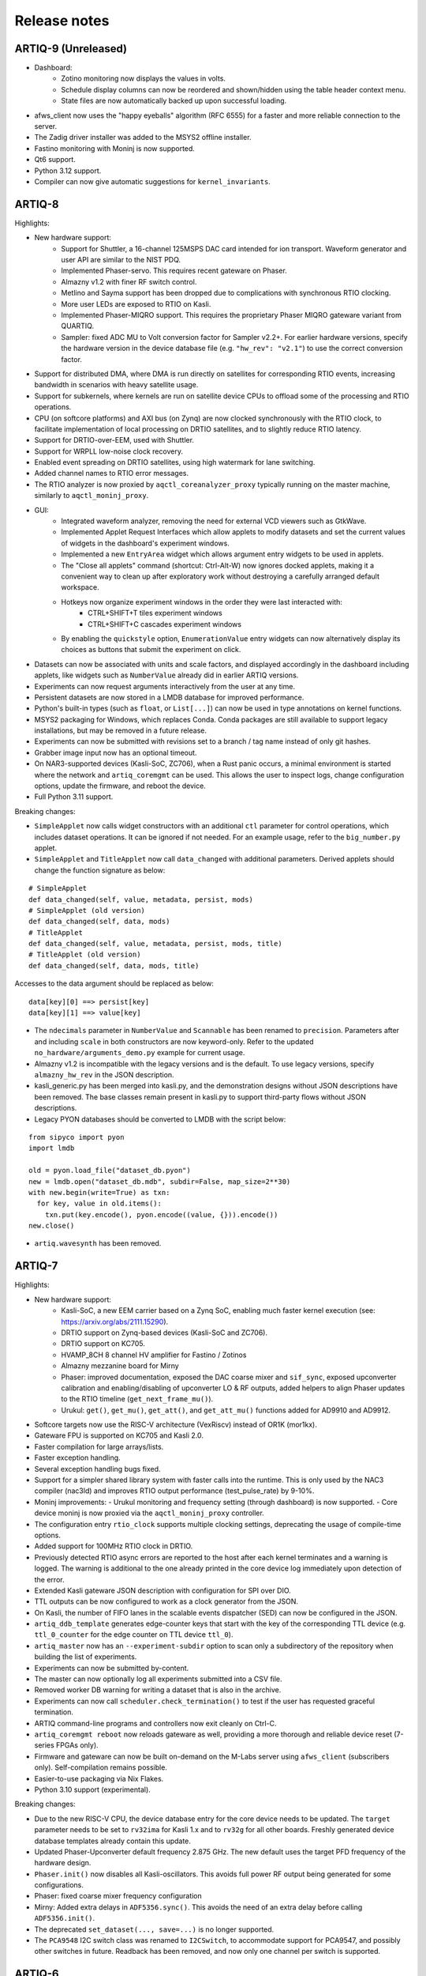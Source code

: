 .. Add new releases at the top to keep important stuff directly visible.

Release notes
=============

ARTIQ-9 (Unreleased)
--------------------

* Dashboard:
   - Zotino monitoring now displays the values in volts.
   - Schedule display columns can now be reordered and shown/hidden using the table
     header context menu.
   - State files are now automatically backed up upon successful loading.
* afws_client now uses the "happy eyeballs" algorithm (RFC 6555) for a faster and more
  reliable connection to the server.
* The Zadig driver installer was added to the MSYS2 offline installer.
* Fastino monitoring with Moninj is now supported.
* Qt6 support.
* Python 3.12 support.
* Compiler can now give automatic suggestions for ``kernel_invariants``. 

ARTIQ-8
-------

Highlights:

* New hardware support:
   - Support for Shuttler, a 16-channel 125MSPS DAC card intended for ion transport.
     Waveform generator and user API are similar to the NIST PDQ.
   - Implemented Phaser-servo. This requires recent gateware on Phaser.
   - Almazny v1.2 with finer RF switch control.
   - Metlino and Sayma support has been dropped due to complications with synchronous RTIO clocking.
   - More user LEDs are exposed to RTIO on Kasli.
   - Implemented Phaser-MIQRO support. This requires the proprietary Phaser MIQRO gateware
     variant from QUARTIQ.
   - Sampler: fixed ADC MU to Volt conversion factor for Sampler v2.2+.
     For earlier hardware versions, specify the hardware version in the device
     database file (e.g. ``"hw_rev": "v2.1"``) to use the correct conversion factor.
* Support for distributed DMA, where DMA is run directly on satellites for corresponding
  RTIO events, increasing bandwidth in scenarios with heavy satellite usage.
* Support for subkernels, where kernels are run on satellite device CPUs to offload some
  of the processing and RTIO operations.
* CPU (on softcore platforms) and AXI bus (on Zynq) are now clocked synchronously with the RTIO
  clock, to facilitate implementation of local processing on DRTIO satellites, and to slightly
  reduce RTIO latency.
* Support for DRTIO-over-EEM, used with Shuttler.
* Support for WRPLL low-noise clock recovery.
* Enabled event spreading on DRTIO satellites, using high watermark for lane switching.
* Added channel names to RTIO error messages.
* The RTIO analyzer is now proxied by ``aqctl_coreanalyzer_proxy`` typically running on the master
  machine, similarly to ``aqctl_moninj_proxy``.
* GUI:
   - Integrated waveform analyzer, removing the need for external VCD viewers such as GtkWave.
   - Implemented Applet Request Interfaces which allow applets to modify datasets and set the
     current values of widgets in the dashboard's experiment windows.
   - Implemented a new ``EntryArea`` widget which allows argument entry widgets to be used in applets.
   - The "Close all applets" command (shortcut: Ctrl-Alt-W) now ignores docked applets,
     making it a convenient way to clean up after exploratory work without destroying a
     carefully arranged default workspace.
   - Hotkeys now organize experiment windows in the order they were last interacted with:
      + CTRL+SHIFT+T tiles experiment windows
      + CTRL+SHIFT+C cascades experiment windows
   - By enabling the ``quickstyle`` option, ``EnumerationValue`` entry widgets can now alternatively display 
     its choices as buttons that submit the experiment on click.
* Datasets can now be associated with units and scale factors, and displayed accordingly in the dashboard
  including applets, like widgets such as ``NumberValue`` already did in earlier ARTIQ versions.
* Experiments can now request arguments interactively from the user at any time.
* Persistent datasets are now stored in a LMDB database for improved performance.
* Python's built-in types (such as ``float``, or ``List[...]``) can now be used in type annotations on
  kernel functions.
* MSYS2 packaging for Windows, which replaces Conda. Conda packages are still available to
  support legacy installations, but may be removed in a future release.
* Experiments can now be submitted with revisions set to a branch / tag name instead of only git hashes.
* Grabber image input now has an optional timeout.
* On NAR3-supported devices (Kasli-SoC, ZC706), when a Rust panic occurs, a minimal environment is started
  where the network and ``artiq_coremgmt`` can be used. This allows the user to inspect logs, change
  configuration options, update the firmware, and reboot the device.
* Full Python 3.11 support.

Breaking changes:

* ``SimpleApplet`` now calls widget constructors with an additional ``ctl`` parameter for control
  operations, which includes dataset operations. It can be ignored if not needed. For an example usage,
  refer to the ``big_number.py`` applet.
* ``SimpleApplet`` and ``TitleApplet`` now call ``data_changed`` with additional parameters. Derived applets
  should change the function signature as below:

::

  # SimpleApplet
  def data_changed(self, value, metadata, persist, mods)
  # SimpleApplet (old version)
  def data_changed(self, data, mods)
  # TitleApplet
  def data_changed(self, value, metadata, persist, mods, title)
  # TitleApplet (old version)
  def data_changed(self, data, mods, title)

Accesses to the data argument should be replaced as below:

::

  data[key][0] ==> persist[key]
  data[key][1] ==> value[key]

* The ``ndecimals`` parameter in ``NumberValue`` and ``Scannable`` has been renamed to ``precision``. 
  Parameters after and including ``scale`` in both constructors are now keyword-only.
  Refer to the updated ``no_hardware/arguments_demo.py`` example for current usage.
* Almazny v1.2 is incompatible with the legacy versions and is the default.
  To use legacy versions, specify ``almazny_hw_rev`` in the JSON description.
* kasli_generic.py has been merged into kasli.py, and the demonstration designs without JSON descriptions
  have been removed. The base classes remain present in kasli.py to support third-party flows without
  JSON descriptions.
* Legacy PYON databases should be converted to LMDB with the script below:

::

  from sipyco import pyon
  import lmdb

  old = pyon.load_file("dataset_db.pyon")
  new = lmdb.open("dataset_db.mdb", subdir=False, map_size=2**30)
  with new.begin(write=True) as txn:
    for key, value in old.items():
      txn.put(key.encode(), pyon.encode((value, {})).encode())
  new.close()

* ``artiq.wavesynth`` has been removed.

ARTIQ-7
-------

Highlights:

* New hardware support:
   - Kasli-SoC, a new EEM carrier based on a Zynq SoC, enabling much faster kernel execution
     (see: https://arxiv.org/abs/2111.15290).
   - DRTIO support on Zynq-based devices (Kasli-SoC and ZC706).
   - DRTIO support on KC705.
   - HVAMP_8CH 8 channel HV amplifier for Fastino / Zotinos
   - Almazny mezzanine board for Mirny
   - Phaser: improved documentation, exposed the DAC coarse mixer and ``sif_sync``, exposed upconverter calibration
     and enabling/disabling of upconverter LO & RF outputs, added helpers to align Phaser updates to the
     RTIO timeline (``get_next_frame_mu()``).
   - Urukul: ``get()``, ``get_mu()``, ``get_att()``, and ``get_att_mu()`` functions added for AD9910 and AD9912.
* Softcore targets now use the RISC-V architecture (VexRiscv) instead of OR1K (mor1kx).
* Gateware FPU is supported on KC705 and Kasli 2.0.
* Faster compilation for large arrays/lists.
* Faster exception handling.
* Several exception handling bugs fixed.
* Support for a simpler shared library system with faster calls into the runtime. This is only used by the NAC3
  compiler (nac3ld) and improves RTIO output performance (test_pulse_rate) by 9-10%.
* Moninj improvements:
  - Urukul monitoring and frequency setting (through dashboard) is now supported.
  - Core device moninj is now proxied via the ``aqctl_moninj_proxy`` controller.
* The configuration entry ``rtio_clock`` supports multiple clocking settings, deprecating the usage
  of compile-time options.
* Added support for 100MHz RTIO clock in DRTIO.
* Previously detected RTIO async errors are reported to the host after each kernel terminates and a
  warning is logged. The warning is additional to the one already printed in the core device log
  immediately upon detection of the error.
* Extended Kasli gateware JSON description with configuration for SPI over DIO.
* TTL outputs can be now configured to work as a clock generator from the JSON.
* On Kasli, the number of FIFO lanes in the scalable events dispatcher (SED) can now be configured in
  the JSON.
* ``artiq_ddb_template`` generates edge-counter keys that start with the key of the corresponding
  TTL device (e.g. ``ttl_0_counter`` for the edge counter on TTL device ``ttl_0``).
* ``artiq_master`` now has an ``--experiment-subdir`` option to scan only a subdirectory of the
  repository when building the list of experiments.
* Experiments can now be submitted by-content.
* The master can now optionally log all experiments submitted into a CSV file.
* Removed worker DB warning for writing a dataset that is also in the archive.
* Experiments can now call ``scheduler.check_termination()`` to test if the user
  has requested graceful termination.
* ARTIQ command-line programs and controllers now exit cleanly on Ctrl-C.
* ``artiq_coremgmt reboot`` now reloads gateware as well, providing a more thorough and reliable
  device reset (7-series FPGAs only).
* Firmware and gateware can now be built on-demand on the M-Labs server using ``afws_client``
  (subscribers only). Self-compilation remains possible.
* Easier-to-use packaging via Nix Flakes.
* Python 3.10 support (experimental).

Breaking changes:

* Due to the new RISC-V CPU, the device database entry for the core device needs to be updated.
  The ``target`` parameter needs to be set to ``rv32ima`` for Kasli 1.x and to ``rv32g`` for all
  other boards. Freshly generated device database templates already contain this update.
* Updated Phaser-Upconverter default frequency 2.875 GHz. The new default uses the target PFD
  frequency of the hardware design.
* ``Phaser.init()`` now disables all Kasli-oscillators. This avoids full power RF output being
  generated for some configurations.
* Phaser: fixed coarse mixer frequency configuration
* Mirny: Added extra delays in ``ADF5356.sync()``. This avoids the need of an extra delay before
  calling ``ADF5356.init()``.
* The deprecated ``set_dataset(..., save=...)`` is no longer supported.
* The ``PCA9548`` I2C switch class was renamed to ``I2CSwitch``, to accommodate support for PCA9547,
  and possibly other switches in future. Readback has been removed, and now only one channel per
  switch is supported.


ARTIQ-6
-------

Highlights:

* New hardware support:
   - Phaser, a quad channel 1GS/s RF generator card with dual IQ upconverter and dual 5MS/s
     ADC and FPGA.
   - Zynq SoC core device (ZC706), enabling kernels to run on 1 GHz CPU core with a floating-point
     unit for faster computations. This currently requires an external
     repository (https://git.m-labs.hk/m-labs/artiq-zynq).
   - Mirny 4-channel wide-band PLL/VCO-based microwave frequency synthesiser
   - Fastino 32-channel, 3MS/s per channel, 16-bit DAC EEM
   - Kasli 2.0, an improved core device with 12 built-in EEM slots, faster FPGA, 4 SFPs, and
     high-precision clock recovery circuitry for DRTIO (to be supported in ARTIQ-7).
* ARTIQ Python (core device kernels):
   - Multidimensional arrays are now available on the core device, using NumPy syntax.
     Elementwise operations (e.g. ``+``, ``/``), matrix multiplication (``@``) and
     multidimensional indexing are supported; slices and views are not yet.
   - Trigonometric and other common math functions from NumPy are now available on the
     core device (e.g. ``numpy.sin``), both for scalar arguments and implicitly
     broadcast across multidimensional arrays.
   - Failed assertions now raise ``AssertionError``\ s instead of aborting kernel
     execution.
* Performance improvements:
   - SERDES TTL inputs can now detect edges on pulses that are shorter
     than the RTIO period (https://github.com/m-labs/artiq/issues/1432)
   - Improved performance for kernel RPC involving list and array.
* Coredevice SI to mu conversions now always return valid codes, or raise a ``ValueError``.
* Zotino now exposes  ``voltage_to_mu()``
* ``ad9910``: 
   - The maximum amplitude scale factor is now ``0x3fff`` (was ``0x3ffe`` before).
   - The default single-tone profile is now 7 (was 0).
   - Added option to ``set_mu()`` that affects the ASF, FTW and POW registers
     instead of the single-tone profile register.
* Mirny now supports HW revision independent, human readable ``clk_sel`` parameters:
  "XO", "SMA", and "MMCX". Passing an integer is backwards compatible.
* Dashboard:
   - Applets now restart if they are running and a ccb call changes their spec
   - A "Quick Open" dialog to open experiments by typing part of their name can
     be brought up Ctrl-P (Ctrl+Return to immediately submit the selected entry
     with the default arguments).
   - The Applets dock now has a context menu command to quickly close all open
     applets (shortcut: Ctrl-Alt-W).
* Experiment results are now always saved to HDF5, even if ``run()`` fails.
* Core device: ``panic_reset 1`` now correctly resets the kernel CPU as well if
  communication CPU panic occurs.
* NumberValue accepts a ``type`` parameter specifying the output as ``int`` or ``float``
* A parameter ``--identifier-str`` has been added to many targets to aid
  with reproducible builds.
* Python 3.7 support in Conda packages.
* `kasli_generic` JSON descriptions are now validated against a
  schema. Description defaults have moved from Python to the
  schema. Warns if ARTIQ version is too old.

Breaking changes:

* ``artiq_netboot`` has been moved to its own repository at
  https://git.m-labs.hk/m-labs/artiq-netboot
* Core device watchdogs have been removed.
* The ARTIQ compiler now implements arrays following NumPy semantics, rather than as a
  thin veneer around lists. Most prior use cases of NumPy arrays in kernels should work
  unchanged with the new implementation, but the behavior might differ slightly in some
  cases (for instance, non-rectangular arrays are not currently supported).
* ``quamash`` has been replaced with ``qasync``.
* Protocols are updated to use device endian.
* Analyzer dump format includes a byte for device endianness.
* To support variable numbers of Urukul cards in the future, the
  ``artiq.coredevice.suservo.SUServo`` constructor now accepts two device name lists,
  ``cpld_devices`` and ``dds_devices``, rather than four individual arguments.
* Experiment classes with underscore-prefixed names are now ignored when ``artiq_client``
  determines which experiment to submit (consistent with ``artiq_run``).

ARTIQ-5
-------

Highlights:

* Performance improvements:
   - Faster RTIO event submission (1.5x improvement in pulse rate test)
     See: https://github.com/m-labs/artiq/issues/636
   - Faster compilation times (3 seconds saved on kernel compilation time on a typical
     medium-size experiment)
     See: https://github.com/m-labs/artiq/commit/611bcc4db4ed604a32d9678623617cd50e968cbf
* Improved packaging and build system:
   - new continuous integration/delivery infrastructure based on Nix and Hydra,
     providing reproducibility, speed and independence.
   - rolling release process (https://github.com/m-labs/artiq/issues/1326).
   - firmware, gateware and device database templates are automatically built for all
     supported Kasli variants.
   - new JSON description format for generic Kasli systems.
   - Nix packages are now supported.
   - many Conda problems worked around.
   - controllers are now out-of-tree.
   - split packages that enable lightweight applications that communicate with ARTIQ,
     e.g. controllers running on non-x86 single-board computers.
* Improved Urukul support:
   - AD9910 RAM mode.
   - Configurable refclk divider and PLL bypass.
   - More reliable phase synchronization at high sample rates.
   - Synchronization calibration data can be read from EEPROM.
* A gateware-level input edge counter has been added, which offers higher
  throughput and increased flexibility over the usual TTL input PHYs where
  edge timestamps are not required. See ``artiq.coredevice.edge_counter`` for
  the core device driver and ``artiq.gateware.rtio.phy.edge_counter``/
  ``artiq.gateware.eem.DIO.add_std`` for the gateware components.
* With DRTIO, Siphaser uses a better calibration mechanism.
  See: https://github.com/m-labs/artiq/commit/cc58318500ecfa537abf24127f2c22e8fe66e0f8
* Schedule updates can be sent to influxdb (artiq_influxdb_schedule).
* Experiments can now programatically set their default pipeline, priority, and flush flag.
* List datasets can now be efficiently appended to from experiments using
  ``artiq.language.environment.HasEnvironment.append_to_dataset``.
* The core device now supports IPv6.
* To make development easier, the bootloader can receive firmware and secondary FPGA
  gateware from the network.
* Python 3.7 compatibility (Nix and source builds only, no Conda).
* Various other bugs from 4.0 fixed.
* Preliminary Sayma v2 and Metlino hardware support.

Breaking changes:

* The ``artiq.coredevice.ad9910.AD9910`` and
  ``artiq.coredevice.ad9914.AD9914`` phase reference timestamp parameters
  have been renamed to ``ref_time_mu`` for consistency, as they are in machine
  units.
* The controller manager now ignores device database entries without the
  ``command`` key set to facilitate sharing of devices between multiple
  masters.
* The meaning of the ``-d/--dir`` and ``--srcbuild`` options of ``artiq_flash``
  has changed.
* Controllers for third-party devices are now out-of-tree.
* ``aqctl_corelog`` now filters log messages below the ``WARNING`` level by default.
  This behavior can be changed using the ``-v`` and ``-q`` options like the other
  programs.
* On Kasli the firmware now starts with a unique default MAC address
  from EEPROM if `mac` is absent from the flash config.
* The ``-e/--experiment`` switch of ``artiq_run`` and ``artiq_compile``
  has been renamed ``-c/--class-name``.
* ``artiq_devtool`` has been removed.
* Much of ``artiq.protocols`` has been moved to a separate package ``sipyco``.
  ``artiq_rpctool`` has been renamed to ``sipyco_rpctool``.


ARTIQ-4
-------

4.0
***

* The ``artiq.coredevice.ttl`` drivers no longer track the timestamps of
  submitted events in software, requiring the user to explicitly specify the
  timeout for ``count()``/``timestamp_mu()``. Support for ``sync()`` has been dropped.

  Now that RTIO has gained DMA support, there is no longer a reliable way for
  the kernel CPU to track the individual events submitted on any one channel.
  Requiring the timeouts to be specified explicitly ensures consistent API
  behavior. To make this more convenient, the ``TTLInOut.gate_*()`` functions
  now return the cursor position at the end of the gate, e.g.::

    ttl_input.count(ttl_input.gate_rising(100 * us))

  In most situations – that is, unless the timeline cursor is rewound after the
  respective ``gate_*()`` call – simply passing ``now_mu()`` is also a valid
  upgrade path::

    ttl_input.count(now_mu())

  The latter might use up more timeline slack than necessary, though.

  In place of ``TTL(In)Out.sync``, the new ``Core.wait_until_mu()`` method can
  be used, which blocks execution until the hardware RTIO cursor reaches the
  given timestamp::

    ttl_output.pulse(10 * us)
    self.core.wait_until_mu(now_mu())
* RTIO outputs use a new architecture called Scalable Event Dispatcher (SED),
  which allows building systems with large number of RTIO channels more
  efficiently.
  From the user perspective, collision errors become asynchronous, and non-
  monotonic timestamps on any combination of channels are generally allowed
  (instead of producing sequence errors).
  RTIO inputs are not affected.
* The DDS channel number for the NIST CLOCK target has changed.
* The dashboard configuration files are now stored one-per-master, keyed by the
  server address argument and the notify port.
* The master now has a ``--name`` argument. If given, the dashboard is labelled
  with this name rather than the server address.
* ``artiq_flash`` targets Kasli by default. Use ``-t kc705`` to flash a KC705
  instead.
* ``artiq_flash -m/--adapter`` has been changed to ``artiq_flash -V/--variant``.
* The ``proxy`` action of ``artiq_flash`` is determined automatically and should
  not be specified manually anymore.
* ``kc705_dds`` has been renamed ``kc705``.
* The ``-H/--hw-adapter`` option of ``kc705`` has been renamed ``-V/--variant``.
* SPI masters have been switched from misoc-spi to misoc-spi2. This affects
  all out-of-tree RTIO core device drivers using those buses. See the various
  commits on e.g. the ``ad53xx`` driver for an example how to port from the old
  to the new bus.
* The ``ad5360`` coredevice driver has been renamed to ``ad53xx`` and the API
  has changed to better support Zotino.
* ``artiq.coredevice.dds`` has been renamed to ``artiq.coredevice.ad9914`` and
  simplified. DDS batch mode is no longer supported. The ``core_dds`` device
  is no longer necessary.
* The configuration entry ``startup_clock`` is renamed ``rtio_clock``. Switching
  clocks dynamically (i.e. without device restart) is no longer supported.
* ``set_dataset(..., save=True)`` has been renamed
  ``set_dataset(..., archive=True)``.
* On the AD9914 DDS, when switching to ``PHASE_MODE_CONTINUOUS`` from another mode,
  use the returned value of the last ``set_mu`` call as the phase offset for
  ``PHASE_MODE_CONTINUOUS`` to avoid a phase discontinuity. This is no longer done
  automatically. If one phase glitch when entering ``PHASE_MODE_CONTINUOUS`` is not
  an issue, this recommendation can be ignored.


ARTIQ-3
-------

3.7
***

No further notes.


3.6
***

No further notes.


3.5
***

No further notes.


3.4
***

No further notes.


3.3
***

No further notes.


3.2
***

* To accommodate larger runtimes, the flash layout as changed. As a result, the
  contents of the flash storage will be lost when upgrading. Set the values back
  (IP, MAC address, startup kernel, etc.) after the upgrade.


3.1
***

No further notes.


3.0
***

* The ``--embed`` option of applets is replaced with the environment variable
  ``ARTIQ_APPLET_EMBED``. The GUI sets this enviroment variable itself and the
  user simply needs to remove the ``--embed`` argument.
* ``EnvExperiment``'s ``prepare`` calls ``prepare`` for all its children.
* Dynamic ``__getattr__``'s returning RPC target methods are not supported anymore.
  Controller driver classes must define all their methods intended for RPC as
  members.
* Datasets requested by experiments are by default archived into their HDF5
  output. If this behavior is undesirable, turn it off by passing
  ``archive=False`` to ``get_dataset``.
* ``seconds_to_mu`` and ``mu_to_seconds`` have become methods of the core
  device driver (use e.g. ``self.core.seconds_to_mu()``).
* AD9858 DDSes and NIST QC1 hardware are no longer supported.
* The DDS class names and setup options have changed, this requires an update of
  the device database.
* ``int(a, width=b)`` has been removed. Use ``int32(a)`` and ``int64(a)``.
* The KC705 gateware target has been renamed ``kc705_dds``.
* ``artiq.coredevice.comm_tcp`` has been renamed ``artiq.coredevice.comm_kernel``,
  and ``Comm`` has been renamed ``CommKernel``.
* The "collision" and "busy" RTIO errors are reported through the log instead of
  raising exceptions.
* Results are still saved when ``analyze`` raises an exception.
* ``LinearScan`` and ``RandomScan`` have been consolidated into RangeScan.
* The Pipistrello is no longer supported. For a low-cost ARTIQ setup, use either
  ARTIQ 2.x with Pipistrello, or the future ARTIQ 4.x with Kasli. Note that the
  Pipistrello board has also been discontinued by the manufacturer but its design
  files are freely available.
* The device database is now generated by an executable Python script. To migrate
  an existing database, add ``device_db = `` at the beginning, and replace any PYON
  identifiers (``true``, ``null``, ...) with their Python equivalents
  (``True``, ``None`` ...).
* Controllers are now named ``aqctl_XXX`` instead of ``XXX_controller``.
* In the device database, the ``comm`` device has been folded into the ``core`` device.
  Move the "host" argument into the ``core`` device, and remove the ``comm`` device.
* The core device log now contains important information about events such as
  RTIO collisions. A new controller ``aqctl_corelog`` must be running to forward
  those logs to the master. See the example device databases to see how to
  instantiate this controller. Using ``artiq_session`` ensures that a controller
  manager is running simultaneously with the master.
* Experiments scheduled with the "flush pipeline" option now proceed when there
  are lower-priority experiments in the pipeline. Only experiments at the current
  (or higher) priority level are flushed.
* The PDQ(2/3) driver has been removed and is now being maintained out-of tree
  at https://github.com/m-labs/pdq. All SPI/USB driver layers, Mediator,
  CompoundPDQ and examples/documentation has been moved.
* The master now rotates log files at midnight, rather than based on log size.
* The results keys ``start_time`` and ``run_time`` are now stored as doubles of UNIX time,
  rather than ints. The file names are still based on local time.
* Packages are no longer available for 32-bit Windows.


ARTIQ-2
-------

2.5
***

No further notes.


2.4
***

No further notes.


2.3
***

* When using conda, add the conda-forge channel before installing ARTIQ.


2.2
***

No further notes.


2.1
***

No further notes.


2.0
***

No further notes.


2.0rc2
******

No further notes.


2.0rc1
******

* The format of the influxdb pattern file is simplified. The procedure to
  edit patterns is also changed to modifying the pattern file and calling:
  ``artiq_rpctool.py ::1 3248 call scan_patterns`` (or restarting the bridge)
  The patterns can be converted to the new format using this code snippet::

    from artiq.protocols import pyon
    patterns = pyon.load_file("influxdb_patterns.pyon")
    for p in patterns:
        print(p)

* The "GUI" has been renamed the "dashboard".
* When flashing NIST boards, use "-m nist_qcX" or "-m nist_clock" instead of
  just "-m qcX" or "-m clock" (#290).
* Applet command lines now use templates (e.g. $python) instead of formats
  (e.g. {python}).
* On Windows, GUI applications no longer open a console. For debugging
  purposes, the console messages can still be displayed by running the GUI
  applications this way::

    python3.5 -m artiq.frontend.artiq_browser
    python3.5 -m artiq.frontend.artiq_dashboard

  (you may need to replace python3.5 with python)
  Please always include the console output when reporting a GUI crash.
* The result folders are formatted "%Y-%m-%d/%H instead of "%Y-%m-%d/%H-%M".
  (i.e. grouping by day and then by hour, instead of by day and then by minute)
* The ``parent`` keyword argument of ``HasEnvironment`` (and ``EnvExperiment``)
  has been replaced. Pass the parent as first argument instead.
* During experiment examination (and a fortiori repository scan), the values of
  all arguments are set to ``None`` regardless of any default values supplied.
* In the dashboard's experiment windows, partial or full argument recomputation
  takes into account the repository revision field.
* By default, ``NumberValue`` and ``Scannable`` infer the scale from the unit
  for common units.
* By default, artiq_client keeps the current persist flag on the master.
* GUI state files for the browser and the dashboard are stores in "standard"
  locations for each operating system. Those are
  ``~/.config/artiq/2/artiq_*.pyon`` on Linux and
  ``C:\Users\<username>\AppData\Local\m-labs\artiq\2\artiq_*.pyon`` on
  Windows 7.
* The position of the time cursor is kept across experiments and RTIO resets
  are manual and explicit (inter-experiment seamless handover).
* All integers manipulated by kernels are numpy integers (numpy.int32,
  numpy.int64). If you pass an integer as a RPC argument, the target function
  receives a numpy type.


ARTIQ-1
-------

1.3
***

No further notes.


1.2
***

No further notes.


1.1
***

* TCA6424A.set converts the "outputs" value to little-endian before programming
  it into the registers.


1.0
***

No further notes.


1.0rc4
******

* setattr_argument and setattr_device add their key to kernel_invariants.


1.0rc3
******

* The HDF5 format has changed.

  * The datasets are located in the HDF5 subgroup ``datasets``.
  * Datasets are now stored without additional type conversions and annotations
    from ARTIQ, trusting that h5py maps and converts types between HDF5 and
    python/numpy "as expected".

* NumberValue now returns an integer if ``ndecimals`` = 0, ``scale`` = 1 and
  ``step`` is integer.


1.0rc2
******

* The CPU speed in the pipistrello gateware has been reduced from 83 1/3 MHz to
  75 MHz. This will reduce the achievable sustained pulse rate and latency
  accordingly. ISE was intermittently failing to meet timing (#341).
* set_dataset in broadcast mode no longer returns a Notifier. Mutating datasets
  should be done with mutate_dataset instead (#345).


1.0rc1
******

* Experiments (your code) should use ``from artiq.experiment import *``
  (and not ``from artiq import *`` as previously)
* Core device flash storage has moved due to increased runtime size.
  This requires reflashing the runtime and the flash storage filesystem image
  or erase and rewrite its entries.
* ``RTIOCollisionError`` has been renamed to ``RTIOCollision``
* the new API for DDS batches is::

    with self.core_dds.batch:
       ...

  with ``core_dds`` a device of type ``artiq.coredevice.dds.CoreDDS``.
  The dds_bus device should not be used anymore.
* LinearScan now supports scanning from high to low. Accordingly,
  its arguments ``min/max`` have been renamed to ``start/stop`` respectively.
  Same for RandomScan (even though there direction matters little).
